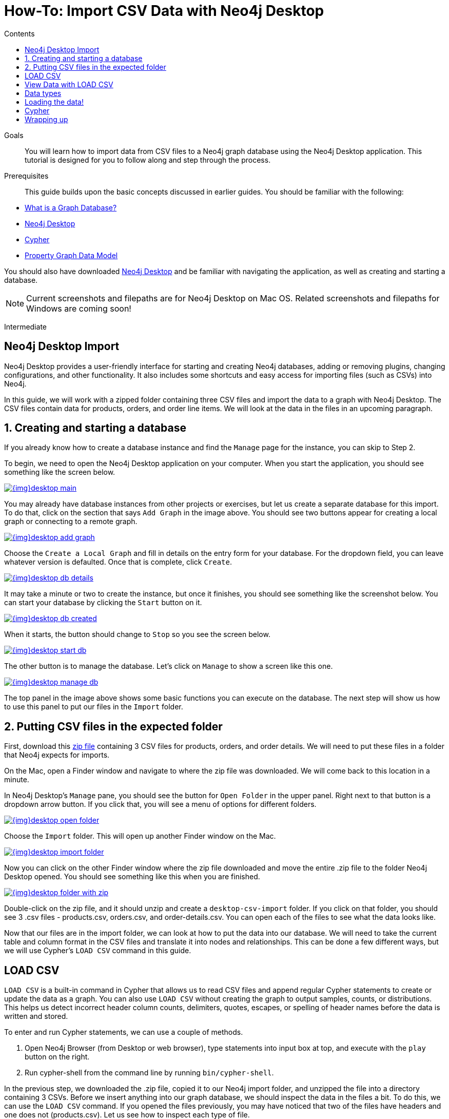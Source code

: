 = How-To: Import CSV Data with Neo4j Desktop
:slug: desktop-csv-import
:level: Intermediate
:section: Data Import
:section-link: data-import
:sectanchors:
:toc:
:toc-title: Contents
:toclevels: 1

.Goals
[abstract]
You will learn how to import data from CSV files to a Neo4j graph database using the Neo4j Desktop application.
This tutorial is designed for you to follow along and step through the process.

.Prerequisites
[abstract]
This guide builds upon the basic concepts discussed in earlier guides.
You should be familiar with the following:

* link:/developer/graph-database/[What is a Graph Database?]
* link:/developer/neo4j-desktop/[Neo4j Desktop]
* link:/developer/cypher-query-language/[Cypher]
* link:/developer/guide-data-modeling/[Property Graph Data Model]

You should also have downloaded link:https://neo4j.com/download/[Neo4j Desktop^] and be familiar with navigating the application, as well as creating and starting a database.

[NOTE]
--
Current screenshots and filepaths are for Neo4j Desktop on Mac OS.
Related screenshots and filepaths for Windows are coming soon!
--
[role=expertise]
{level}

[#about-desktop-import]
== Neo4j Desktop Import

Neo4j Desktop provides a user-friendly interface for starting and creating Neo4j databases, adding or removing plugins, changing configurations, and other functionality.
It also includes some shortcuts and easy access for importing files (such as CSVs) into Neo4j.

In this guide, we will work with a zipped folder containing three CSV files and import the data to a graph with Neo4j Desktop.
The CSV files contain data for products, orders, and order line items.
We will look at the data in the files in an upcoming paragraph.

[#start-db]
== 1. Creating and starting a database

If you already know how to create a database instance and find the `Manage` page for the instance, you can skip to Step 2.

To begin, we need to open the Neo4j Desktop application on your computer.
When you start the application, you should see something like the screen below.

image::{img}desktop_main.jpg[link="{img}desktop_main.jpg",role="popup-link"]

You may already have database instances from other projects or exercises, but let us create a separate database for this import.
To do that, click on the section that says `Add Graph` in the image above.
You should see two buttons appear for creating a local graph or connecting to a remote graph.

image::{img}desktop_add_graph.jpg[link="{img}desktop_add_graph.jpg",role="popup-link"]

Choose the `Create a Local Graph` and fill in details on the entry form for your database.
For the dropdown field, you can leave whatever version is defaulted.
Once that is complete, click `Create`.

image::{img}desktop_db_details.jpg[link="{img}desktop_db_details.jpg",role="popup-link"]

It may take a minute or two to create the instance, but once it finishes, you should see something like the screenshot below.
You can start your database by clicking the `Start` button on it.

image::{img}desktop_db_created.jpg[link="{img}desktop_db_created.jpg",role="popup-link"]

When it starts, the button should change to `Stop` so you see the screen below.

image::{img}desktop_start_db.jpg[link="{img}desktop_start_db.jpg",role="popup-link"]

The other button is to manage the database.
Let's click on `Manage` to show a screen like this one.

image::{img}desktop_manage_db.jpg[link="{img}desktop_manage_db.jpg",role="popup-link"]

The top panel in the image above shows some basic functions you can execute on the database.
The next step will show us how to use this panel to put our files in the `Import` folder.

[#csv-location]
== 2. Putting CSV files in the expected folder

First, download this https://s3.amazonaws.com/dev.assets.neo4j.com/wp-content/uploads/desktop-csv-import.zip[zip file^] containing 3 CSV files for products, orders, and order details.
We will need to put these files in a folder that Neo4j expects for imports.

On the Mac, open a Finder window and navigate to where the zip file was downloaded.
We will come back to this location in a minute.

In Neo4j Desktop's `Manage` pane, you should see the button for `Open Folder` in the upper panel.
Right next to that button is a dropdown arrow button.
If you click that, you will see a menu of options for different folders.

image::{img}desktop_open_folder.jpg[link="{img}desktop_open_folder.jpg",role="popup-link"]

Choose the `Import` folder.
This will open up another Finder window on the Mac.
//TODO: add in Windows version here!!!

image::{img}desktop_import_folder.jpg[link="{img}desktop_import_folder.jpg",role="popup-link"]

Now you can click on the other Finder window where the zip file downloaded and move the entire .zip file to the folder Neo4j Desktop opened.
You should see something like this when you are finished.

image::{img}desktop_folder_with_zip.jpg[link="{img}desktop_folder_with_zip.jpg",role="popup-link"]

Double-click on the zip file, and it should unzip and create a `desktop-csv-import` folder.
If you click on that folder, you should see 3 .csv files - products.csv, orders.csv, and order-details.csv.
You can open each of the files to see what the data looks like.

Now that our files are in the import folder, we can look at how to put the data into our database.
We will need to take the current table and column format in the CSV files and translate it into nodes and relationships.
This can be done a few different ways, but we will use Cypher's `LOAD CSV` command in this guide.

[#loadcsv-desktop]
== LOAD CSV

`LOAD CSV` is a built-in command in Cypher that allows us to read CSV files and append regular Cypher statements to create or update the data as a graph.
You can also use `LOAD CSV` without creating the graph to output samples, counts, or distributions.
This helps us detect incorrect header column counts, delimiters, quotes, escapes, or spelling of header names before the data is written and stored.

To enter and run Cypher statements, we can use a couple of methods.

1. Open Neo4j Browser (from Desktop or web browser), type statements into input box at top, and execute with the `play` button on the right.
2. Run cypher-shell from the command line by running `bin/cypher-shell`.

In the previous step, we downloaded the .zip file, copied it to our Neo4j import folder, and unzipped the file into a directory containing 3 CSVs.
Before we insert anything into our graph database, we should inspect the data in the files a bit.
To do this, we can use the `LOAD CSV` command.
If you opened the files previously, you may have noticed that two of the files have headers and one does not (products.csv).
Let us see how to inspect each type of file.

First, we can check how many lines are in the csv files to ensure they didn't get corrupted or cut off from a potential export process.
For the files with headers, you simply add the `WITH HEADERS` clause after LOAD CSV, so that it excludes the header row in the count and only counts the rows of data.

[source, cypher]
----
//count data rows in products.csv (no headers)
LOAD CSV FROM 'file:///desktop-csv-import/products.csv' AS row
RETURN count(row)

//count data rows in orders.csv (headers)
LOAD CSV WITH HEADERS FROM 'file:///desktop-csv-import/orders.csv' AS row
RETURN count(row)

//count data rows in order-details.csv (headers)
LOAD CSV WITH HEADERS FROM 'file:///desktop-csv-import/order-details.csv' AS row
RETURN count(row)
----

Running these commands should return the following counts:

* 77 rows for products.csv
* 830 rows for orders.csv
* 2155 rows for order-details.csv

[#inspect-files]
== View Data with LOAD CSV

Next, we can take a look at what the data looks like in the CSV files and how LOAD CSV sees it.
The only line we need to change from our Cypher above is the `RETURN` statement.
Since all of these files have a decent numbers of rows, we will use `LIMIT` to only get a sample.

[source, cypher]
----
//view data rows in products.csv
LOAD CSV FROM 'file:///desktop-csv-import/products.csv' AS row
RETURN row
LIMIT 3

//count data rows in orders.csv (headers)
LOAD CSV WITH HEADERS FROM 'file:///desktop-csv-import/orders.csv' AS row
RETURN row
LIMIT 5

//count data rows in order-details.csv (headers)
LOAD CSV WITH HEADERS FROM 'file:///desktop-csv-import/order-details.csv' AS row
RETURN row
LIMIT 8
----

.Results:
image:{img}desktop_import_inspect.jpg[link="{img}desktop_import_inspect.jpg",role="popup-link"]

Notice that the orders.csv and the order-details.csv return in a different format from the products.csv.
This is because those files have headers, so the column names are returned with the values for those rows.
Since the products.csv does not have column names, then `LOAD CSV` just returns the plain data row from the file.

[#data-types]
== Data types

The `LOAD CSV` command reads all values as a string.
No matter how the value appears in a file, it will be loaded as a string with `LOAD CSV`.
So, before we import, we want to ensure we convert any values that are non-string.

There are a variety of conversion functions in Cypher.
The ones we will use for this exercise are as follows:

* *toInteger():* converts a value to an integer.
* *toFloat():* converts a value to a float (in this case, for monetary amounts).
* *datetime():* converts a value to a datetime.

We will look at the values in each CSV file to determine what needs to be converted.

.Products.csv
The values in the products.csv files are for product ID, product name, and unit cost.
Product ID looks like an integer value that increases with each row, so we can convert this to an integer using the `toInteger()` function in Cypher.
Product name can remain a string since it consists of characters.
The final column is the product unit cost.
Though the sample values from our inspection are all whole numbers, we know that monetary amounts often have decimal place values, so we will convert these values to floats using the `toFloat()` function.

We can see the Cypher to handle all of these conversions below; however, we are still not loading the values into Neo4j yet.
We are just viewing the CSV files with converted values.

[source, cypher]
----
LOAD CSV FROM 'file:///desktop-csv-import/products.csv' AS row
WITH toInteger(row[0]) AS productId, row[1] AS productName, toFloat(row[2]) AS unitCost
RETURN productId, productName, unitCost
LIMIT 3
----

image::{img}desktop_import_products_convert.jpg[link="{img}desktop_import_products_convert.jpg",role="popup-link"]

Note that we are using collection positions (row[0], row[1], row[2]) to refer to the columns in the row and improve readability by using aliases to reference them in the return.
In a file that has no headers, this is how to reference values in each position.

.Orders.csv
The values in the orders.csv (per the column names) are for orderID, orderDate, and shipCountry.
Again, we can evaluate the values and determine any conversions to apply.

OrderID looks like an integer, so we can convert that using the `toInteger()` function.
The orderDate column is certainly in a date format and will require us to format it using the `datetime()` function.
Finally, the shipCountry values are characters, so we can leave that as a string.

[NOTE]
--
If you are using a version of Neo4j prior to 3.4, the `datetime()` function will not be available.
That function was released in 3.4 and is supported from that version forward.
--

Just as we did with the last CSV file, let us look at the results of these conversions without importing the data.

[source, cypher]
----
LOAD CSV WITH HEADERS FROM 'file:///desktop-csv-import/orders.csv' AS row
WITH toInteger(row.orderID) AS orderId, datetime(replace(row.orderDate,' ','T')) AS orderDate, row.shipCountry AS country
RETURN orderId, orderDate, country
LIMIT 5
----

image::{img}desktop_import_orders_convert.jpg[link="{img}desktop_import_orders_convert.jpg",role="popup-link"]

There was one tricky thing with this CSV in the `orderDate` column.
Neo4j's datetime uses the https://en.wikipedia.org/wiki/ISO_8601[ISO 8601^] format which uses the delimiter `T` between the date and time values.
The CSV file does not have the 'T' joining the date and time values but has a space between them instead.
We used the `replace()` function to change the space to the character 'T' and get the string into the expected format.
Then, we wrapped the `datetime()` function around that to convert the changed string to a datetime value.

.Order-details.csv
The values in the order-details.csv (from column names) are for productID, orderID, and quantity.
Let us look at which ones need to be converted.

Our product ID is also from our products.csv file, where we converted that value to an integer.
We will do the same here to ensure we match formats.
The order ID field contains values from our orders.csv file, so we will match our previous conversion and translate this field to an integer, as well.
The quantity field in this file is a numeric value.
We can convert this to an integer with the `toInteger()` function we have been using.

The results of these conversions are in the code below.
Remember that we still are not loading any data yet.

[source, cypher]
----
LOAD CSV WITH HEADERS FROM 'file:///desktop-csv-import/order-details.csv' AS row
WITH toInteger(row.productID) AS productId, toInteger(row.orderID) AS orderId, toInteger(row.quantity) AS quantityOrdered
RETURN productId, orderId, quantityOrdered
LIMIT 8
----

image::{img}desktop_import_details_convert.jpg[link="{img}desktop_import_details_convert.jpg",role="popup-link"]

[#loading-data]
== Loading the data!

Now that we have determined that the CSV file data looks ok, and we have verified how `LOAD CSV` sees the data and converted any non-string values, we are almost ready to create the data in our graph database!
To do that, we use Cypher statements alongside the `LOAD CSV` commands we used above.
The `LOAD CSV` will read the files, and the Cypher statements will create the data in our database.

=== Graph data model

An important step we need before writing Cypher statements, though, is to determine what the graph structure should look like once we import our file data.
After all, importing the data in the existing table and column data will not provide the value we want to achieve from a graph.
To utilize the graph database fully, we need a graph data model.

Though there are a variety ways to organize the products and orders in our files, we will save that for another guide and use the below version of the model for this exercise.

image::{img}desktop_import_data_model.jpg[link="{img}desktop_import_data_model.jpg",role="popup-link"]

We have two nodes - one for a product and one for an order.
Each of those nodes have properties from our CSV files.
For the `Product`, we have ID, name, and unit cost.
For the `Order`, we have ID, date/time, and country where it is going.

The order-details.csv file defines the relationship between those two nodes.
That file has the product ID, the order ID it belongs to, and the quantity of the product on the order.
So, in our data model, this becomes our `CONTAINS` relationship between `Product` and `Order` nodes.
We also include a property of `quantityOrdered` on the relationship because the product quantity value only exists when a product is related to an order.

Now that we know the types of nodes and relationships we will have and the properties involved, we can construct the Cypher statements to create the data for this model.

=== Avoiding duplicates and increasing performance

One final thing we need to think about before we create data in the graph is ensuring values are unique and performance is efficient.
To handle this, we can use constraints.
Just as with other databases, constraints ensure data integrity criteria is not violated, while simultaneously indexing the property with the constraint for faster query performance.

There are cases for applying indexes to a database before any data and with existing data.
In this exercise, we will add two constraints before we create any data - one for `productId` and one for `orderId`.
This will ensure that, when we create a new node of each of those types or a relationship to connect them, we know the entities are unique and indexed.

Below is the Cypher for adding indexes.

[source, cypher]
----
CREATE CONSTRAINT ON (p:Product) ASSERT p.id IS UNIQUE;
CREATE CONSTRAINT ON (o:Order) ASSERT o.id IS UNIQUE;
----

[#write-statements]
== Cypher

Now we are ready to write the Cypher for creating the data in the graph!
We could use `CREATE` statements where we are sure that we will not have duplicate rows in our CSV file and use `MATCH` to find existing data for updates.
However, since it is hard to completely scrub all data and import perfectly clean data from any source, we will use `MERGE` statements to check if the data exists before inserting.
If the node or relationship exists, Cypher will match and return (without any writes), but if it does not exist, Cypher will insert it.
Using `MERGE` can have some performance overhead, but often it is the better approach to maintain high data integrity.

[NOTE]
--
*Why both constraints and MERGE?*
Using constraints is different from using MERGE.
Statements that create data in violation of the constraint will error, while statements that use `MERGE` will simply return existing values (no errors).
If we use both, we avoid terminating our load statements due to constraint violations, and we also ensure we don't accidentally create duplicates in adhoc queries.
--

.Products
To start, let us load the products into the graph.
We start with our `LOAD CSV` statement from above, then we add the Cypher to create the data from the CSV into our graph model.
We will use the `MERGE` statement to check if the `Product` already exists before we create it.
The properties will be set to the converted values we handled earlier in this guide.

[source, cypher]
----
LOAD CSV FROM 'file:///desktop-csv-import/products.csv' AS row
WITH toInteger(row[0]) AS productId, row[1] AS productName, toFloat(row[2]) AS unitCost
MERGE (p:Product {productId: productId})
  SET p.productName = productName, p.unitCost = unitCost
RETURN count(p)
----

If you run that statement, it will return the number of product nodes (`count(p)`) that were created in the database.
You can cross-check that number with the number of rows in the CSV file from earlier (77 rows in products.csv).
You can also run a validation query to return a sample of nodes and review that the properties look accurate.

[source, cypher]
----
//validate products loaded correctly
MATCH (p:Product)
RETURN p LIMIT 20
----

image::{img}desktop_import_verify_products.jpg[link="{img}desktop_import_verify_products.jpg",role="popup-link"]

.Orders
Next, we can load the orders.
Again, since we want to verify we do not create duplicate `Order` nodes, we can use the `MERGE` statement.
Just as with products, we start with the `LOAD CSV` command, then add Cypher statements and include our data conversions.

[source, cypher]
----
LOAD CSV WITH HEADERS FROM 'file:///desktop-csv-import/orders.csv' AS row
WITH toInteger(row.orderID) AS orderId, datetime(replace(row.orderDate,' ','T')) AS orderDate, row.shipCountry AS country
MERGE (o:Order {orderId: orderId})
  SET o.orderDateTime = orderDate, o.shipCountry = country
RETURN count(o)
----

We can also run a validation query, as before, to verify the graph data looks correct.

[source, cypher]
----
//validate orders loaded correctly
MATCH (o:Order)
RETURN o LIMIT 20
----

image::{img}desktop_import_verify_orders.jpg[link="{img}desktop_import_verify_orders.jpg",role="popup-link"]

.Order-details
Last, but not least, we create the relationship between the products and the orders.
Since we expect all of our products and all of our orders to already exist in the graph (that data should have been loaded with the last two files), then we start with `MATCH` to find the existing `Product` and `Order` nodes.
Then, the `MERGE` statement will add the new relationship or match an existing one.

As we found when we ran a count on the order-details file above, there are 2,155 rows in the CSV.
While this is not a huge number for file imports, we decide to have Cypher periodically commit the data to the database to reduce the memory overhead of the transaction state.
For this, we can add the `USING PERIODIC COMMIT` clause before the `LOAD CSV` command.
The default value for periodic commit is 1,000, but for this exercise, we will ask Cypher to commit every *500 rows*.
You could decrease this number if you have a lot of memory already allocated to other tasks, or if it is limited.

[source, cypher]
----
USING PERIODIC COMMIT 500
LOAD CSV WITH HEADERS FROM 'file:///desktop-csv-import/order-details.csv' AS row
WITH toInteger(row.productID) AS productId, toInteger(row.orderID) AS orderId, toInteger(row.quantity) AS quantityOrdered
MATCH (p:Product {productId: productId})
MATCH (o:Order {orderId: orderId})
MERGE (o)-[rel:CONTAINS {quantityOrdered: quantityOrdered}]->(p)
RETURN count(rel)
----

Just as we did above, we can validate the data with the query below.

[source, cypher]
----
MATCH (o:Order)-[rel:CONTAINS]->(p:Product)
RETURN p, rel, o LIMIT 50
----

image::{img}desktop_import_verify_details.jpg[link="{img}desktop_import_verify_details.jpg",role="popup-link"]

[#import-wrapup]
== Wrapping up

Congratulations!
You have successfully loaded 3 CSV files into a Neo4j graph database using Neo4j Desktop!

The `LOAD CSV` functionality, coupled with Cypher, is exceptionally useful for getting data from files into a graph structure.
The best way to advance your skills in this area is to load a variety of files for various data sets and models.
Practice makes perfect!

.Increasing the challenge
If you work through this exercise again at a later time, feel free to increase the challenge by coming up with your own data model for these files or try to load some other CSV files to a graph.

If you have any questions or need assistance using `LOAD CSV`, reach out to us on the https://community.neo4j.com/[Community Site^]!

To learn more about `LOAD CSV` and its uses, check out our guide on link:/developer/guide-import-csv/[LOAD CSV].
